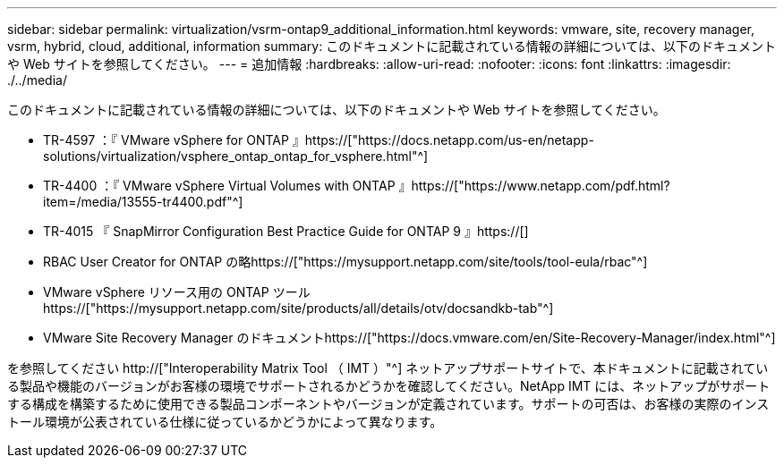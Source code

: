 ---
sidebar: sidebar 
permalink: virtualization/vsrm-ontap9_additional_information.html 
keywords: vmware, site, recovery manager, vsrm, hybrid, cloud, additional, information 
summary: このドキュメントに記載されている情報の詳細については、以下のドキュメントや Web サイトを参照してください。 
---
= 追加情報
:hardbreaks:
:allow-uri-read: 
:nofooter: 
:icons: font
:linkattrs: 
:imagesdir: ./../media/


[role="lead"]
このドキュメントに記載されている情報の詳細については、以下のドキュメントや Web サイトを参照してください。

* TR-4597 ：『 VMware vSphere for ONTAP 』https://["https://docs.netapp.com/us-en/netapp-solutions/virtualization/vsphere_ontap_ontap_for_vsphere.html"^]
* TR-4400 ：『 VMware vSphere Virtual Volumes with ONTAP 』https://["https://www.netapp.com/pdf.html?item=/media/13555-tr4400.pdf"^]
* TR-4015 『 SnapMirror Configuration Best Practice Guide for ONTAP 9 』https://[]
* RBAC User Creator for ONTAP の略https://["https://mysupport.netapp.com/site/tools/tool-eula/rbac"^]
* VMware vSphere リソース用の ONTAP ツールhttps://["https://mysupport.netapp.com/site/products/all/details/otv/docsandkb-tab"^]
* VMware Site Recovery Manager のドキュメントhttps://["https://docs.vmware.com/en/Site-Recovery-Manager/index.html"^]


を参照してください http://["Interoperability Matrix Tool （ IMT ）"^] ネットアップサポートサイトで、本ドキュメントに記載されている製品や機能のバージョンがお客様の環境でサポートされるかどうかを確認してください。NetApp IMT には、ネットアップがサポートする構成を構築するために使用できる製品コンポーネントやバージョンが定義されています。サポートの可否は、お客様の実際のインストール環境が公表されている仕様に従っているかどうかによって異なります。
